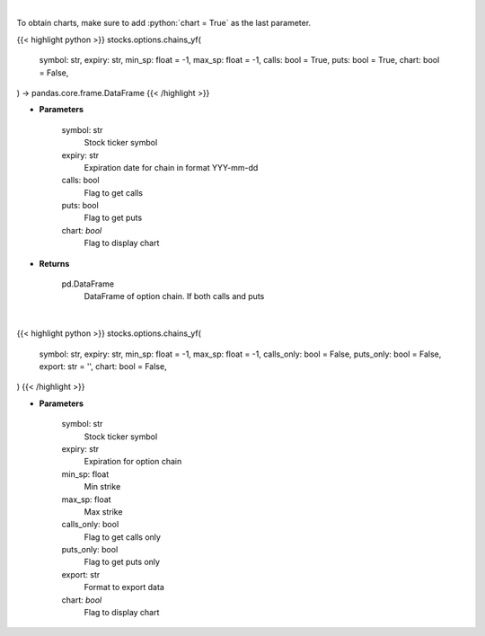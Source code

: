 .. role:: python(code)
    :language: python
    :class: highlight

|

To obtain charts, make sure to add :python:`chart = True` as the last parameter.

.. raw:: html

    <h3>
    > Getting data
    </h3>

{{< highlight python >}}
stocks.options.chains_yf(
    symbol: str,
    expiry: str,
    min_sp: float = -1,
    max_sp: float = -1,
    calls: bool = True,
    puts: bool = True,
    chart: bool = False,
) -> pandas.core.frame.DataFrame
{{< /highlight >}}

.. raw:: html

    <p>
    Get full option chains with calculated greeks
    </p>

* **Parameters**

    symbol: str
        Stock ticker symbol
    expiry: str
        Expiration date for chain in format YYY-mm-dd
    calls: bool
        Flag to get calls
    puts: bool
        Flag to get puts
    chart: *bool*
       Flag to display chart


* **Returns**

    pd.DataFrame
        DataFrame of option chain.  If both calls and puts

|

.. raw:: html

    <h3>
    > Getting charts
    </h3>

{{< highlight python >}}
stocks.options.chains_yf(
    symbol: str,
    expiry: str,
    min_sp: float = -1,
    max_sp: float = -1,
    calls_only: bool = False,
    puts_only: bool = False,
    export: str = '',
    chart: bool = False,
)
{{< /highlight >}}

.. raw:: html

    <p>
    Display option chains for given ticker and expiration
    </p>

* **Parameters**

    symbol: str
        Stock ticker symbol
    expiry: str
        Expiration for option chain
    min_sp: float
        Min strike
    max_sp: float
        Max strike
    calls_only: bool
        Flag to get calls only
    puts_only: bool
        Flag to get puts only
    export: str
        Format to export data
    chart: *bool*
       Flag to display chart

